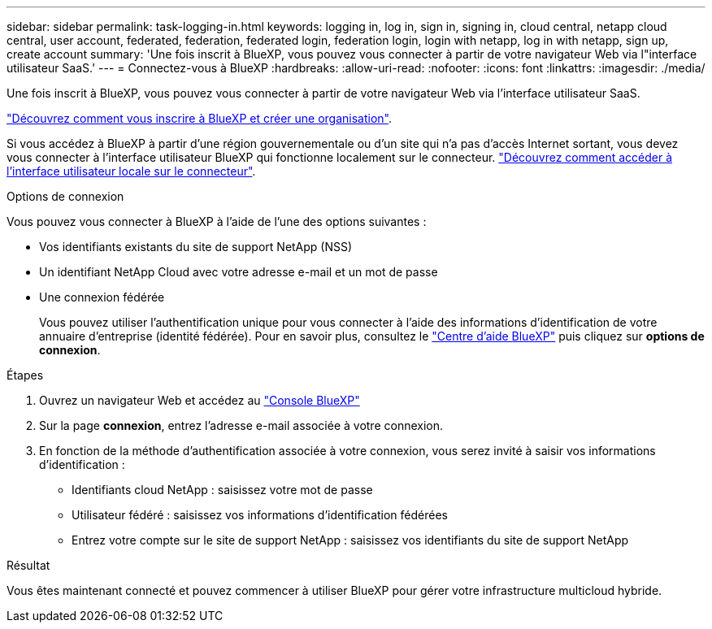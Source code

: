 ---
sidebar: sidebar 
permalink: task-logging-in.html 
keywords: logging in, log in, sign in, signing in, cloud central, netapp cloud central, user account, federated, federation, federated login, federation login, login with netapp, log in with netapp, sign up, create account 
summary: 'Une fois inscrit à BlueXP, vous pouvez vous connecter à partir de votre navigateur Web via l"interface utilisateur SaaS.' 
---
= Connectez-vous à BlueXP
:hardbreaks:
:allow-uri-read: 
:nofooter: 
:icons: font
:linkattrs: 
:imagesdir: ./media/


[role="lead"]
Une fois inscrit à BlueXP, vous pouvez vous connecter à partir de votre navigateur Web via l'interface utilisateur SaaS.

link:task-sign-up-saas.html["Découvrez comment vous inscrire à BlueXP et créer une organisation"].

Si vous accédez à BlueXP à partir d'une région gouvernementale ou d'un site qui n'a pas d'accès Internet sortant, vous devez vous connecter à l'interface utilisateur BlueXP qui fonctionne localement sur le connecteur. link:task-managing-connectors.html#access-the-local-ui["Découvrez comment accéder à l'interface utilisateur locale sur le connecteur"].

.Options de connexion
Vous pouvez vous connecter à BlueXP à l'aide de l'une des options suivantes :

* Vos identifiants existants du site de support NetApp (NSS)
* Un identifiant NetApp Cloud avec votre adresse e-mail et un mot de passe
* Une connexion fédérée
+
Vous pouvez utiliser l'authentification unique pour vous connecter à l'aide des informations d'identification de votre annuaire d'entreprise (identité fédérée). Pour en savoir plus, consultez le https://cloud.netapp.com/help-center["Centre d'aide BlueXP"^] puis cliquez sur *options de connexion*.



.Étapes
. Ouvrez un navigateur Web et accédez au https://console.bluexp.netapp.com["Console BlueXP"^]
. Sur la page *connexion*, entrez l'adresse e-mail associée à votre connexion.
. En fonction de la méthode d'authentification associée à votre connexion, vous serez invité à saisir vos informations d'identification :
+
** Identifiants cloud NetApp : saisissez votre mot de passe
** Utilisateur fédéré : saisissez vos informations d'identification fédérées
** Entrez votre compte sur le site de support NetApp : saisissez vos identifiants du site de support NetApp




.Résultat
Vous êtes maintenant connecté et pouvez commencer à utiliser BlueXP pour gérer votre infrastructure multicloud hybride.
